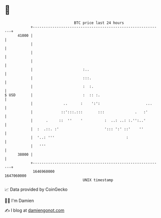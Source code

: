 * 👋

#+begin_example
                                   BTC price last 24 hours                    
               +------------------------------------------------------------+ 
         41000 |                                                            | 
               |                                                            | 
               |                                                            | 
               |                                                            | 
               |                       :..                                  | 
               |                       :::.                                 | 
               |                       :  :.                                | 
   $ USD       |                       :  :: :.                             | 
               |              ..      :    ':':                     ...     | 
               |             ::':::.:::       :::              .   :'       | 
               |      .     ::  ''    '          :  ..: ..: :.'':..'        | 
               |  :  .::. :'                     '::: ':' ::'    ''         | 
               |  '..: '''                                 :                | 
               |   '''                                                      | 
         38000 |                                                            | 
               +------------------------------------------------------------+ 
                1646960000                                        1647060000  
                                       UNIX timestamp                         
#+end_example
📈 Data provided by CoinGecko

🧑‍💻 I'm Damien

✍️ I blog at [[https://www.damiengonot.com][damiengonot.com]]
